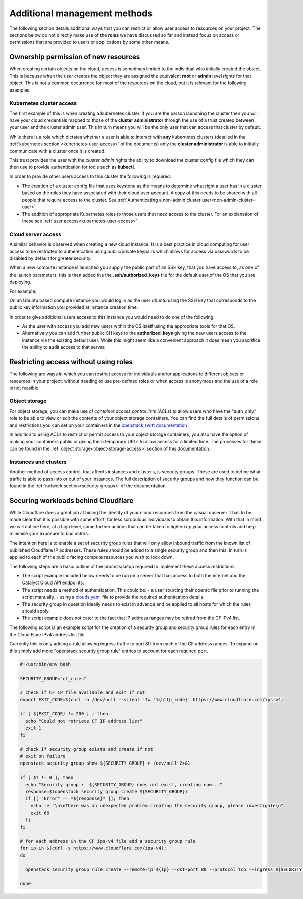 #########################################
Additional management methods
#########################################

The following section details additional ways that you can restrict or allow
user access to resources on your project. The sections below do not directly
make use of the **roles** we have discussed so far and instead focus on
access or permissions that are provided to users or applications by some
other means.

***************************************
Ownership permission of new resources
***************************************

When creating certain objects on the cloud, access is sometimes limited to the 
individual who initially created the object. This is because when the user 
creates the object they are assigned the equivalent **root** or **admin** level 
rights for that object. This is not a common occurrence for most of the 
resources on the cloud, but it is relevant for the following examples:

Kubernetes cluster access
=========================

The first example of this is when creating a kubernetes cluster. If you are
the person launching the cluster then you will have your cloud credentials
mapped to those of the **cluster administrator** through the use of a
trust created between your user and the cluster admin user. This in turn means
you will be the only user that can access that cluster by default.

While there is a role which dictates whether a user is able to
interact with **any** kubernetes clusters
(detailed in the :ref:`kubernetes section <kubernetes-user-access>` of the
documents) only the **cluster administrator** is able to initially communicate
with a cluster once it is created.

This trust provides the user with the *cluster admin* rights the ability to
download the cluster config file which they can then use to provide
authentication for tools such as **kubectl**.

In order to provide other users access to this cluster the following is
required:

* The creation of a cluster config file that uses keystone as the means to
  determine what right a user has in a cluster based on the roles they have
  associated with their cloud user account. A copy of this needs to be shared
  with all people that require access to the cluster.  See
  :ref:`Authenticating a non-admin cluster user<non-admin-cluster-user>`
* The addition of appropriate Kubernetes roles to those users that need access
  to the cluster. For an explanation of these see
  :ref:`user access<kubernetes-user-access>`


Cloud server access
===================

A similar behavior is observed when creating a new cloud instance. It is a
best practice in cloud computing for user access to be restricted to
authentication using public/private keypairs which allows for access via
passwords to be disabled by default for greater security.

When a new compute instance is launched you supply the public part of an SSH
key, that you have access to, as one of the launch parameters, this is then
added the the **.ssh/authorized_keys** file for the default user of the OS
that you are deploying.

For example:

On an Ubuntu based compute instance you would log in as the user *ubuntu* using
the SSH key that corresponds to the public key information you provided at
instance creation time.

In order to give additional users access to this instance you would need to do
one of the following:

* As the user with access you add new users within the OS itself using the
  appropriate tools for that OS.
* Alternatively you can add further public SH keys to the **authorized_keys**
  giving the new users access to the instance via the existing default user.
  While this might seem like a convenient approach it does mean you sacrifice
  the ability to audit access to that server.

**************************************
Restricting access without using roles
**************************************

The following are ways in which you can restrict access for individuals and/or
applications to different objects or resources in your project, without
needing to use pre-defined roles or when access is anonymous and the use of a
role is not feasible.

Object storage
==============

For object storage, you can make use of *container access control lists* (ACLs)
to allow users who have the "auth_only" role to be able to view or edit the
contents of your object storage containers. You can find the full details of
permissions and restrictions you can set on your containers in the
`openstack swift documentation`_

.. _`openstack swift documentation`: https://docs.openstack.org/swift/latest/overview_acl.html

In addition to using ACLs to restrict or permit access to your object storage
containers, you also have the option of making your containers public or giving
them temporary URLs to allow access for a limited time. The processes for these
can be found in the :ref:`object storage<object-storage-access>` section of
this documentation.

Instances and clusters
======================

Another method of access control, that affects instances and clusters, is
security groups. These are used to define what traffic is able to pass into or
out of your instances. The full description of security groups and how they
function can be found in the :ref:`network section<security-groups>` of the
documentation.

************************************
Securing workloads behind Cloudflare
************************************

While Cloudflare does a great job at hiding the identity of your cloud
resources from the casual observer it has to be made clear that it is possible
with some effort, for less scrupulous individuals to obtain this information.
With that in mind we will outline here, at a high level, some further actions
that can be taken to tighten up your access controls and help minimise your
exposure to bad actors.

The intention here is to enable a set of security group rules that will only
allow inbound traffic from the known list of published Cloudflare IP addresses.
These rules should be added to a single security group and then this, in turn
is applied to each of the public facing compute resources you wish to lock down.

The following steps are a basic outline of the process/setup required to
implement these access restrictions.

* The script example included below needs to be run on a server that has access
  to both the internet and the Catalyst Cloud API endpoints.
* The script needs a method of authentication. This could be:
  - a user sourcing their openrc file prior to running the script manually.
  - using a `clouds.yaml`_ file to provide the required authentication details.

* The security group in question ideally needs to exist in advance and be
  applied to all hosts for which the rules should apply.
* The script example does not cater to the fact that IP address ranges may be
  retired from the CF IPv4 list.

..  _`clouds.yaml`: https://docs.openstack.org/python-openstackclient/pike/configuration/index.html

The following script is an example script for the creation of a security group 
and security group rules for each entry in the Cloud Flare IPv4 address list 
file.

Currently this is only adding a rule allowing ingress traffic to port 80 from
each of the CF address ranges. To expand on this simply add more "openstack
security group rule" entries to account for each required port.

.. code-block:: bash

  #!/usr/bin/env bash

  SECURITY_GROUP="cf_rules"

  # check if CF IP file available and exit if not
  export EXIT_CODE=$(curl -o /dev/null --silent -Iw '%{http_code}' https://www.cloudflare.com/ips-v4)

  if [ ${EXIT_CODE} != 200 ] ; then
    echo "Could not retrieve CF IP address list"
    exit 1
  fi

  # check if security group exists and create if not
  # exit on failure
  openstack security group show ${SECURITY_GROUP} > /dev/null 2>&1

  if [ $? != 0 ]; then
    echo "Security group :  ${SECURITY_GROUP} does not exist, creating now..."
    response=$(openstack security group create ${SECURITY_GROUP})
    if [[ "Error" == *${response}* ]]; then
      echo -e "\n\nThere was an unexpected problem creating the security group, please investigate\n"
      exit 66
    fi
  fi

  # for each address in the CF ips-v4 file add a security group rule
  for ip in $(curl -s https://www.cloudflare.com/ips-v4);
  do

    openstack security group rule create --remote-ip ${ip} --dst-port 80 --protocol tcp --ingress ${SECURITY_GROUP}

  done
